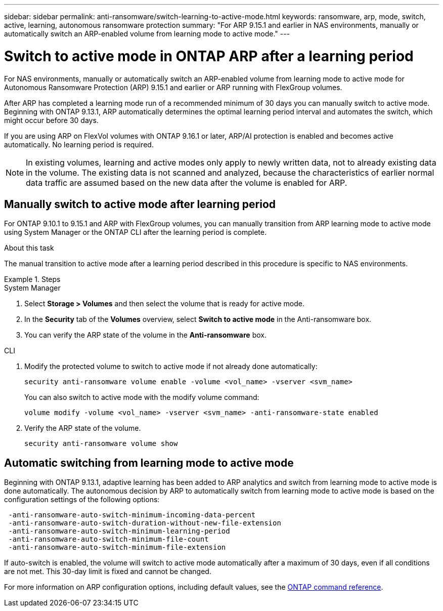 ---
sidebar: sidebar
permalink: anti-ransomware/switch-learning-to-active-mode.html
keywords: ransomware, arp, mode, switch, active, learning, autonomous ransomware protection
summary: "For ARP 9.15.1 and earlier in NAS environments, manually or automatically switch an ARP-enabled volume from learning mode to active mode."
---

= Switch to active mode in ONTAP ARP after a learning period

:icons: font
:imagesdir: ../media/

[.lead]
For NAS environments, manually or automatically switch an ARP-enabled volume from learning mode to active mode for Autonomous Ransomware Protection (ARP) 9.15.1 and earlier or ARP running with FlexGroup volumes. 

After ARP has completed a learning mode run of a recommended minimum of 30 days you can manually switch to active mode. Beginning with ONTAP 9.13.1, ARP automatically determines the optimal learning period interval and automates the switch, which might occur before 30 days.

If you are using ARP on FlexVol volumes with ONTAP 9.16.1 or later, ARP/AI protection is enabled and becomes active automatically. No learning period is required.

[NOTE]
In existing volumes, learning and active modes only apply to newly written data, not to already existing data in the volume. The existing data is not scanned and analyzed, because the characteristics of earlier normal data traffic are assumed based on the new data after the volume is enabled for ARP.

== Manually switch to active mode after learning period

For ONTAP 9.10.1 to 9.15.1 and ARP with FlexGroup volumes, you can manually transition from ARP learning mode to active mode using System Manager or the ONTAP CLI after the learning period is complete.

.About this task
The manual transition to active mode after a learning period described in this procedure is specific to NAS environments.

.Steps

[role="tabbed-block"]
====
.System Manager
--
. Select *Storage > Volumes* and then select the volume that is ready for active mode.
. In the *Security* tab of the *Volumes* overview, select *Switch to active mode* in the Anti-ransomware box.
. You can verify the ARP state of the volume in the *Anti-ransomware* box.

--

.CLI
--
. Modify the protected volume to switch to active mode if not already done automatically:
+
[source,cli]
----
security anti-ransomware volume enable -volume <vol_name> -vserver <svm_name>
----
+
You can also switch to active mode with the modify volume command:
+
[source,cli]
----
volume modify -volume <vol_name> -vserver <svm_name> -anti-ransomware-state enabled
----

. Verify the ARP state of the volume.
+
[source,cli]
----
security anti-ransomware volume show
----

--

====

== Automatic switching from learning mode to active mode

Beginning with ONTAP 9.13.1, adaptive learning has been added to ARP analytics and switch from learning mode to active mode is done automatically. The autonomous decision by ARP to automatically switch from learning mode to active mode is based on the configuration settings of the following options:

----
 -anti-ransomware-auto-switch-minimum-incoming-data-percent
 -anti-ransomware-auto-switch-duration-without-new-file-extension
 -anti-ransomware-auto-switch-minimum-learning-period
 -anti-ransomware-auto-switch-minimum-file-count
 -anti-ransomware-auto-switch-minimum-file-extension
----

If auto-switch is enabled, the volume will switch to active mode automatically after a maximum of 30 days, even if all conditions are not met. This 30-day limit is fixed and cannot be changed.

For more information on ARP configuration options, including default values, see the link:https://docs.netapp.com/us-en/ontap-cli/security-anti-ransomware-volume-auto-switch-to-enable-mode-show.html[ONTAP command reference^].

// 2025 Jan 22, ONTAPDOC-1070
// 2025-1-16, ontapdoc-2645
// 2024-9-17, ontapdoc-2204